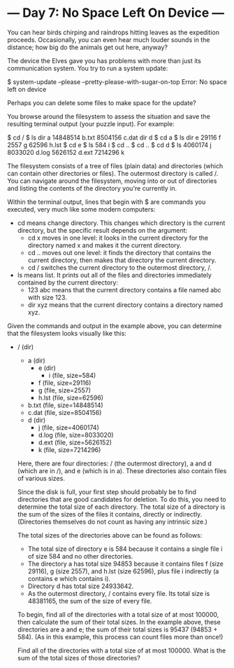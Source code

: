 * --- Day 7: No Space Left On Device ---

   You can hear birds chirping and raindrops hitting leaves as the expedition
   proceeds. Occasionally, you can even hear much louder sounds in the
   distance; how big do the animals get out here, anyway?

   The device the Elves gave you has problems with more than just its
   communication system. You try to run a system update:

 $ system-update --please --pretty-please-with-sugar-on-top
 Error: No space left on device

   Perhaps you can delete some files to make space for the update?

   You browse around the filesystem to assess the situation and save the
   resulting terminal output (your puzzle input). For example:

 $ cd /
 $ ls
 dir a
 14848514 b.txt
 8504156 c.dat
 dir d
 $ cd a
 $ ls
 dir e
 29116 f
 2557 g
 62596 h.lst
 $ cd e
 $ ls
 584 i
 $ cd ..
 $ cd ..
 $ cd d
 $ ls
 4060174 j
 8033020 d.log
 5626152 d.ext
 7214296 k

   The filesystem consists of a tree of files (plain data) and directories
   (which can contain other directories or files). The outermost directory is
   called /. You can navigate around the filesystem, moving into or out of
   directories and listing the contents of the directory you're currently in.

   Within the terminal output, lines that begin with $ are commands you
   executed, very much like some modern computers:

     * cd means change directory. This changes which directory is the current
       directory, but the specific result depends on the argument:
          * cd x moves in one level: it looks in the current directory for
            the directory named x and makes it the current directory.
          * cd .. moves out one level: it finds the directory that contains
            the current directory, then makes that directory the current
            directory.
          * cd / switches the current directory to the outermost directory,
            /.
     * ls means list. It prints out all of the files and directories
       immediately contained by the current directory:
          * 123 abc means that the current directory contains a file named
            abc with size 123.
          * dir xyz means that the current directory contains a directory
            named xyz.

   Given the commands and output in the example above, you can determine that
   the filesystem looks visually like this:

 - / (dir)
   - a (dir)
     - e (dir)
       - i (file, size=584)
     - f (file, size=29116)
     - g (file, size=2557)
     - h.lst (file, size=62596)
   - b.txt (file, size=14848514)
   - c.dat (file, size=8504156)
   - d (dir)
     - j (file, size=4060174)
     - d.log (file, size=8033020)
     - d.ext (file, size=5626152)
     - k (file, size=7214296)

   Here, there are four directories: / (the outermost directory), a and d
   (which are in /), and e (which is in a). These directories also contain
   files of various sizes.

   Since the disk is full, your first step should probably be to find
   directories that are good candidates for deletion. To do this, you need to
   determine the total size of each directory. The total size of a directory
   is the sum of the sizes of the files it contains, directly or indirectly.
   (Directories themselves do not count as having any intrinsic size.)

   The total sizes of the directories above can be found as follows:

     * The total size of directory e is 584 because it contains a single file
       i of size 584 and no other directories.
     * The directory a has total size 94853 because it contains files f (size
       29116), g (size 2557), and h.lst (size 62596), plus file i indirectly
       (a contains e which contains i).
     * Directory d has total size 24933642.
     * As the outermost directory, / contains every file. Its total size is
       48381165, the sum of the size of every file.

   To begin, find all of the directories with a total size of at most 100000,
   then calculate the sum of their total sizes. In the example above, these
   directories are a and e; the sum of their total sizes is 95437 (94853 +
   584). (As in this example, this process can count files more than once!)

   Find all of the directories with a total size of at most 100000. What is
   the sum of the total sizes of those directories?

